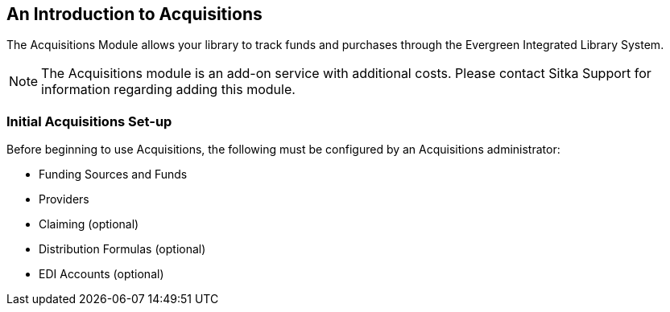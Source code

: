 An Introduction to Acquisitions
-------------------------------

The Acquisitions Module allows your library to track funds and purchases through the Evergreen Integrated Library System.

////
An overview video of the acquisitions module can be viewed here.
////

NOTE: The Acquisitions module is an add-on service with additional costs. Please contact Sitka Support for information regarding adding this module.

Initial Acquisitions Set-up
~~~~~~~~~~~~~~~~~~~~~~~~~~~

Before beginning to use Acquisitions, the following must be configured by an Acquisitions administrator:

* Funding Sources and Funds
* Providers
* Claiming (optional)
* Distribution Formulas (optional)
* EDI Accounts (optional)
